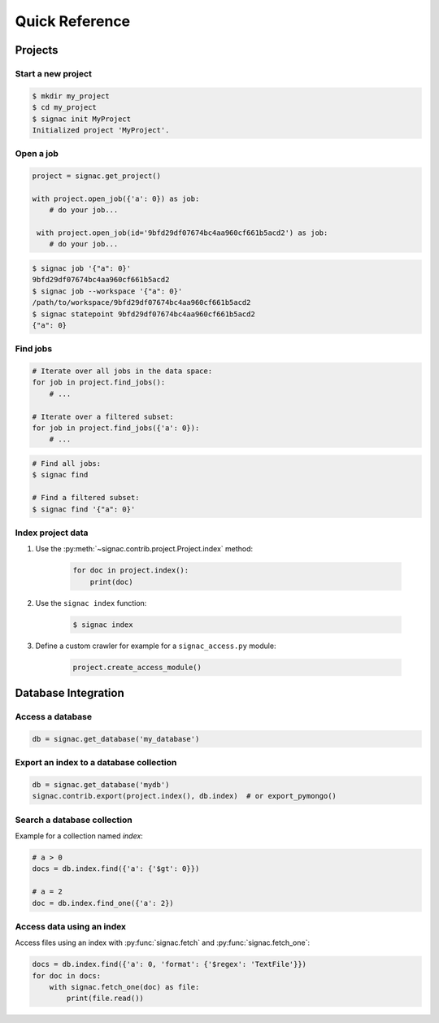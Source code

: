 .. _quickreference:

===============
Quick Reference
===============

Projects
========

Start a new project
-------------------

.. code-block:: bash

    $ mkdir my_project
    $ cd my_project
    $ signac init MyProject
    Initialized project 'MyProject'.

Open a job
----------

.. code-block:: python

    project = signac.get_project()

    with project.open_job({'a': 0}) as job:
        # do your job...

     with project.open_job(id='9bfd29df07674bc4aa960cf661b5acd2') as job:
        # do your job...

.. code-block:: bash

    $ signac job '{"a": 0}'
    9bfd29df07674bc4aa960cf661b5acd2
    $ signac job --workspace '{"a": 0}'
    /path/to/workspace/9bfd29df07674bc4aa960cf661b5acd2
    $ signac statepoint 9bfd29df07674bc4aa960cf661b5acd2
    {"a": 0}

Find jobs
---------

.. code-block:: python

    # Iterate over all jobs in the data space:
    for job in project.find_jobs():
        # ...

    # Iterate over a filtered subset:
    for job in project.find_jobs({'a': 0}):
        # ...

.. code-block:: bash

    # Find all jobs:
    $ signac find

    # Find a filtered subset:
    $ signac find '{"a": 0}'

Index project data
------------------

1. Use the :py:meth:`~signac.contrib.project.Project.index` method:

    .. code-block:: python

        for doc in project.index():
            print(doc)

2. Use the ``signac index`` function:

    .. code-block:: bash

        $ signac index

3. Define a custom crawler for example for a ``signac_access.py`` module:

    .. code-block:: python

        project.create_access_module()

Database Integration
====================

Access a database
-----------------

.. code-block:: python

    db = signac.get_database('my_database')

Export an index to a database collection
----------------------------------------

.. code-block:: python

    db = signac.get_database('mydb')
    signac.contrib.export(project.index(), db.index)  # or export_pymongo()

Search a database collection
----------------------------

Example for a collection named *index*:

.. code-block:: python

    # a > 0
    docs = db.index.find({'a': {'$gt': 0}})

    # a = 2
    doc = db.index.find_one({'a': 2})

Access data using an index
--------------------------

Access files using an index with :py:func:`signac.fetch` and :py:func:`signac.fetch_one`:

.. code-block:: python

    docs = db.index.find({'a': 0, 'format': {'$regex': 'TextFile'}})
    for doc in docs:
        with signac.fetch_one(doc) as file:
            print(file.read())
